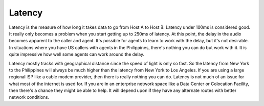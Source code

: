 
Latency
=======

Latency is the measure of how long it takes data to go from Host A to Host B. Latency under 100ms is considered good. It really only becomes a problem when you start getting up to 250ms of latency. At this point, the delay in the audio becomes apparent to the caller and agent. It's possible for agents to learn to work with the delay, but it's not desirable. In situations where you have US callers with agents in the Philippines, there's nothing you can do but work with it. It is quite impressive how well some agents can work around the delay.

Latency mostly tracks with geographical distance since the speed of light is only so fast. So the latency from New York to the Philippines will always be much higher than the latency from New York to Los Angeles. If you are using a large regional ISP like a cable modem provider, then there is really nothing you can do. Latency is not much of an issue for what most of the internet is used for. If you are in an enterprise network space like a Data Center or Colocation Facility, then there's a chance they might be able to help. It will depend upon if they have any alternate routes with better network conditions.

